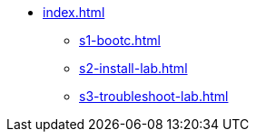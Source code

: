 * xref:index.adoc[]
** xref:s1-bootc.adoc[]
** xref:s2-install-lab.adoc[]
** xref:s3-troubleshoot-lab.adoc[]
